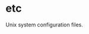 * etc
:PROPERTIES:
:ID:       f0a4ee3f-2763-4c21-8b78-53073cfdfde4
:END:
Unix system configuration files.
